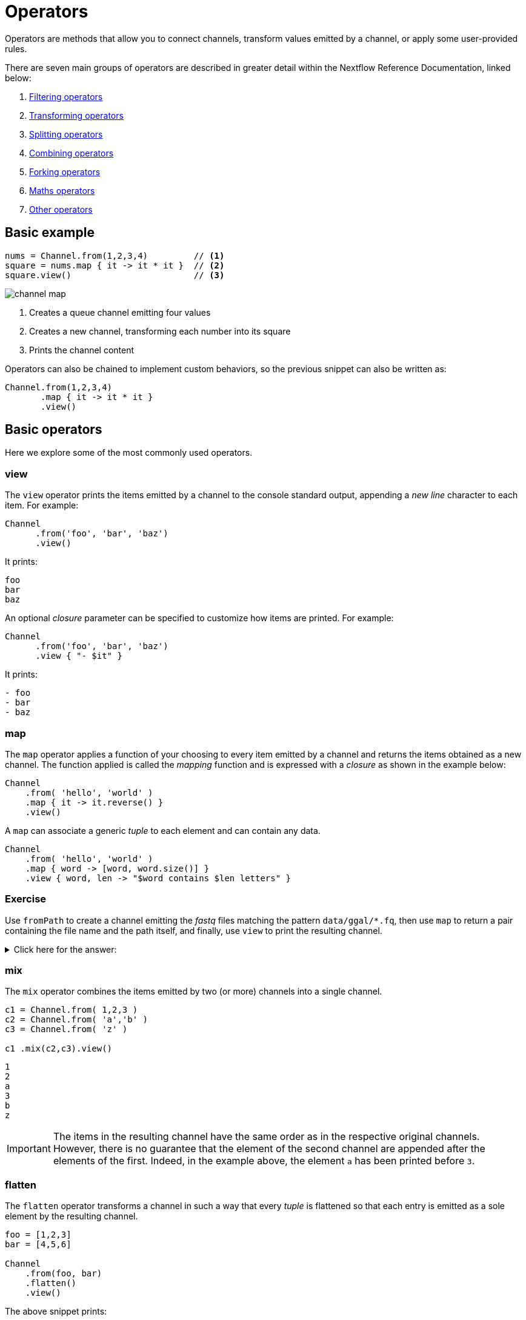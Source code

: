 = Operators 

Operators are methods that allow you to connect channels, transform values emitted by a channel, or apply some user-provided rules.

There are seven main groups of operators are described in greater detail within the Nextflow Reference Documentation, linked below:

1. https://www.nextflow.io/docs/latest/operator.html#filtering-operators[Filtering operators]

2. https://www.nextflow.io/docs/latest/operator.html#transforming-operators[Transforming operators]

3. https://www.nextflow.io/docs/latest/operator.html#splitting-operators[Splitting operators]

4. https://www.nextflow.io/docs/latest/operator.html#combining-operators[Combining operators]

5. https://www.nextflow.io/docs/latest/operator.html#forking-operators[Forking operators]

6. https://www.nextflow.io/docs/latest/operator.html#maths-operators[Maths operators]

7. https://www.nextflow.io/docs/latest/operator.html#other-operators[Other operators]


== Basic example

[source,nextflow,linenums]
----
nums = Channel.from(1,2,3,4)         // <1>    
square = nums.map { it -> it * it }  // <2>
square.view()                        // <3>
----

image::channel-map.png[]

<1> Creates a queue channel emitting four values
<2> Creates a new channel, transforming each number into its square
<3> Prints the channel content

Operators can also be chained to implement custom behaviors, so the previous snippet can also be written as:

[source,nextflow,linenums]
----
Channel.from(1,2,3,4)
       .map { it -> it * it }
       .view()
----

== Basic operators

Here we explore some of the most commonly used operators.

=== view

The `view` operator prints the items emitted by a channel to the console standard output, appending a
_new line_ character to each item. For example:

[source,nextflow,linenums]
----
Channel
      .from('foo', 'bar', 'baz')
      .view()
----

It prints:

```
foo
bar
baz
```

An optional _closure_ parameter can be specified to customize how items are printed. For example:

[source,nextflow,linenums]
----
Channel
      .from('foo', 'bar', 'baz')
      .view { "- $it" }
----

It prints:

----
- foo
- bar
- baz
----

=== map

The `map` operator applies a function of your choosing to every item emitted by a channel and returns the items obtained as a new channel. The function applied is called the _mapping_ function and is expressed with a _closure_ as shown in the example below:

[source,nextflow,linenums]
----
Channel
    .from( 'hello', 'world' )
    .map { it -> it.reverse() }
    .view()
----

A `map` can associate a generic _tuple_ to each element and can contain any data.

[source,nextflow,linenums]
----
Channel
    .from( 'hello', 'world' )
    .map { word -> [word, word.size()] }
    .view { word, len -> "$word contains $len letters" }
----

[discrete]
=== Exercise

Use `fromPath` to create a channel emitting the _fastq_ files matching the pattern `data/ggal/*.fq`,
then use `map` to return a pair containing the file name and the path itself, and finally, use `view` to print the resulting channel.

.Click here for the answer:
[%collapsible]
====
[source,nextflow,linenums]
----
Channel.fromPath('data/ggal/*.fq')
        .map { file -> [ file.name, file ] }
        .view { name, file -> "> $name : $file" }
----
====

=== mix

The `mix` operator combines the items emitted by two (or more) channels into a single channel.

[source,nextflow,linenums]
----
c1 = Channel.from( 1,2,3 )
c2 = Channel.from( 'a','b' )
c3 = Channel.from( 'z' )

c1 .mix(c2,c3).view()
----

```
1
2
a
3
b
z
```

IMPORTANT: The items in the resulting channel have the same order as in the respective original channels.
However, there is no guarantee that the element of the second channel are appended after the elements
of the first. Indeed, in the example above, the element `a` has been printed before `3`.

=== flatten

The `flatten` operator transforms a channel in such a way that every _tuple_ is flattened so that each entry is emitted as a sole element by the resulting channel.

[source,nextflow,linenums]
----
foo = [1,2,3]
bar = [4,5,6]

Channel
    .from(foo, bar)
    .flatten()
    .view()
----

The above snippet prints:

```
1
2
3
4
5
6
```

=== collect

The `collect` operator collects all of the items emitted by a channel in a list and returns the object as a sole emission.

[source,nextflow,linenums]
----
Channel
    .from( 1, 2, 3, 4 )
    .collect()
    .view()
----

It prints a single value:

```
[1,2,3,4]
```

TIP: The result of the `collect` operator is a *value* channel.

=== groupTuple

The `groupTuple` operator collects tuples (or lists) of values emitted by the source channel, grouping the elements that share the same key. Finally, it emits a new tuple object for each distinct key collected.

Try the following example:

[source,nextflow,linenums]
----
Channel
     .from( [1,'A'], [1,'B'], [2,'C'], [3, 'B'], [1,'C'], [2, 'A'], [3, 'D'] )
     .groupTuple()
     .view()
----

It shows:

```
[1, [A, B, C]]
[2, [C, A]]
[3, [B, D]]
```

This operator is useful to process a group together with all the elements that share a common property or grouping key.

[discrete]
=== Exercise

Use `fromPath` to create a channel emitting all of the files in the folder `data/meta/`,
then use a `map` to associate the `baseName` prefix to each file. Finally, group all
files that have the same common prefix.

.Click here for the answer:
[%collapsible]
====
[source,nextflow,linenums]
----
Channel.fromPath('data/meta/*')
        .map { file -> tuple(file.baseName, file) }
        .groupTuple()
        .view { baseName, file -> "> $baseName : $file" }
----
====

=== join

The `join` operator creates a channel that joins together the items emitted by two channels with a matching key. The key is defined, by default, as the first element in each item emitted.

[source,nextflow,linenums]
----
left = Channel.from(['X', 1], ['Y', 2], ['Z', 3], ['P', 7])
right= Channel.from(['Z', 6], ['Y', 5], ['X', 4])
left.join(right).view()
----

The resulting channel emits:

```
[Z, 3, 6]
[Y, 2, 5]
[X, 1, 4]
```

TIP: Notice 'P' is missing in the final result.

=== branch

The `branch` operator allows you to forward the items emitted by a source channel to one or more output channels.

The selection criterion is defined by specifying a closure that provides one or more boolean expressions, each of which is identified by a unique label. For the first expression that evaluates to a true value, the item is bound to a named channel as the label identifier.
For example:

[source,nextflow,linenums]
----
Channel
    .from(1,2,3,40,50)
    .branch {
        small: it < 10
        large: it > 10
    }
    .set { result }

 result.small.view { "$it is small" }
 result.large.view { "$it is large" }
----

NOTE: The `branch` operator returns a multi-channel object (i.e., a variable that holds more than one channel object).

NOTE: In the above example, what would happen to a value of 10? To deal with this, you can also use `>=`

== More resources

Check the https://www.nextflow.io/docs/latest/operator.html[operators documentation] on Nextflow web site.

